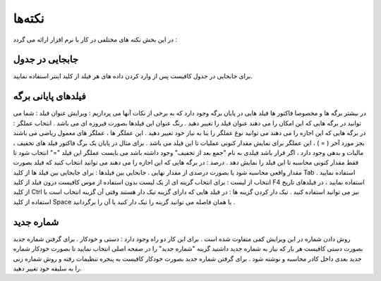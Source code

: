 نکته‌ها
=============
در این بخش نکته های مختلفی در کار با نرم افزار ارائه می گردد :

جابجایی در جدول
-------------------
برای جابجایی در جدول کافیست پس از وارد کردن داده های هر فیلد از کلید اینتر استفاده نمایید.

فیلدهای پایانی برگه
-----------------------
در بیشتر برگه ها و مخصوصا فاکتور ها فیلد هایی در پایان برگه وجود دارد که به برخی از نکات آنها می پردازیم :
ویرایش عنوان فیلد : شما می توانید در برگه هایی که این امکان را می دهند عنوان فیلد را تغییر دهید . رنگ عنوان این فیلدها بصورت فیروزه ای می باشد .
انتخاب عملگر : در برگه هایی که این اجازه را می دهند می توانید نوع عملگر را بنا به نیاز خود تغییر دهید . این عملگر ها ، عملگر های معمول ریاضی می باشند بجز مورد آخر ( = ) ، این عملگر برای نمایش مقدار کنونی عملیات تا این فیلد می باشد . برای مثال در پایان یک برگ فاکتور فیلد های تخفیف ، مالیات و بدهی وجود دارد ، اگر قرار باشد فیلدی به نام "جمع بعد از تخفیف" وجود داشته باشد می بایست عملگر این فیلد "=" انتخاب شود تا فقط مقدار کنونی محاسبه تا این فیلد را نمایش دهد .
درصد : در برگه هایی که این اجازه را می دهند می توانید انتخاب کنید که فیلد بصورت مقدار واقعی محاسبه شود یا بصورت درصدی از مقدار نهایی .
جابجایی بین فیلدها : برای جابجایی بین فیلد ها از کلید Tab استفاده نمایید .
انتخاب از لیست : برای انتخاب گزینه ای از یک لیست بدون استفاده از موس کافیست درون فیلد از کلید F4 استفاده نمایید ، در فیلدهای تاریخ از کلید Ctrl نیز می توانید استفاده کنید .
تیک دار کردن گزینه ها : در فیلد هایی که دارای گزینه تیک دار هستند وقتی آن گزینه انتخاب است با استفاده از کلید Space یا همان فاصله می توانید گزینه را تیک دار کنید یا آن را برگردانید .

شماره جدید
-------------------
روش دادن شماره در این ویرایش کمی متفاوت شده است . 
برای این کار دو راه وجود دارد : دستی و خودکار .
برای گرفتن شماره جدید بصورت دستی کافیست هر بار که نیاز به شماره جدید داشتید گزینه "شماره جدید" را در صفحه اصلی انتخاب نمایید تا بصورت خودکار شماره جدید بعدی داخل کادر محاسبه و نوشته شود . 
برای گرفتن شماره جدید بصورت خودکار کافیست به پنجره تنظیمات رفته و روش شماره زنی را به سلیقه خود تغییر دهید.
